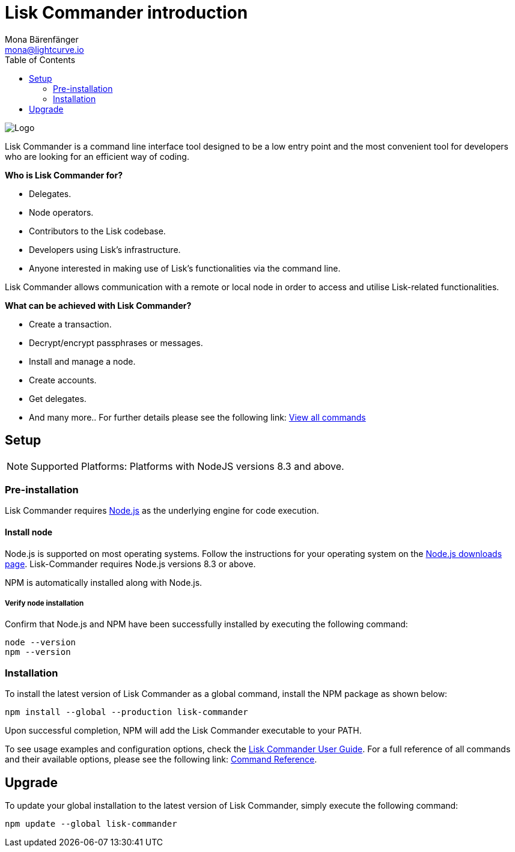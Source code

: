 = Lisk Commander introduction
Mona Bärenfänger <mona@lightcurve.io>
:description: The Lisk Commander overview provides an introduction to the Lisk Commander CLI tool its setup and usage.
:toc:
:imagesdir: ../../../assets/images

:url_commander_commands: reference/lisk-commander/user-guide/commands.adoc
:url_commander_user_guide: reference/lisk-commander/user-guide.adoc
:url_nodejs_download: https://nodejs.org/en/download/
:url_nodejs: https://nodejs.org/

image::banner_commander.png[Logo]

Lisk Commander is a command line interface tool designed to be a low entry point and the most convenient tool for developers who are looking for an efficient way of coding.

*Who is Lisk Commander for?*

* Delegates.
* Node operators.
* Contributors to the Lisk codebase.
* Developers using Lisk’s infrastructure.
* Anyone interested in making use of Lisk’s functionalities via the command line.

Lisk Commander allows communication with a remote or local node in order to access and utilise Lisk-related functionalities.

*What can be achieved with Lisk Commander?*

* Create a transaction.
* Decrypt/encrypt passphrases or messages.
* Install and manage a node.
* Create accounts.
* Get delegates.
* And many more.. For further details please see the following link: xref:{url_commander_commands}[View all commands]

== Setup

NOTE: Supported Platforms: Platforms with NodeJS versions 8.3 and above.

=== Pre-installation

Lisk Commander requires {url_nodejs}[Node.js] as the underlying engine for code execution.

==== Install node

Node.js is supported on most operating systems.
Follow the instructions for your operating system on the {url_nodejs_download}[Node.js downloads page].
Lisk-Commander requires Node.js versions 8.3 or above.

NPM is automatically installed along with Node.js.

===== Verify node installation

Confirm that Node.js and NPM have been successfully installed by executing the following command:

[source,bash]
----
node --version
npm --version
----

=== Installation

To install the latest version of Lisk Commander as a global command, install the NPM package as shown below:

[source,bash]
----
npm install --global --production lisk-commander
----

Upon successful completion, NPM will add the Lisk Commander executable to your PATH.

To see usage examples and configuration options, check the xref:{url_commander_user_guide}[Lisk Commander User Guide].
For a full reference of all commands and their available options, please see the following link: xref:{url_commander_commands}[Command Reference].

== Upgrade

To update your global installation to the latest version of Lisk Commander, simply execute the following command:

[source,bash]
----
npm update --global lisk-commander
----
